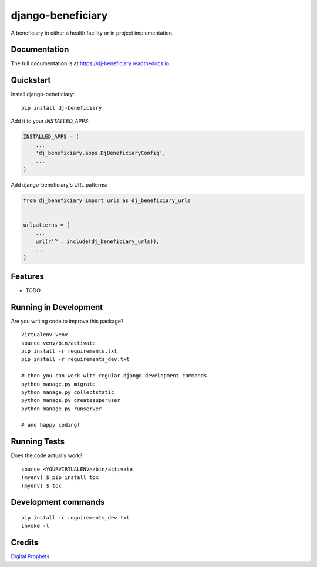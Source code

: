 =============================
django-beneficiary
=============================

.. image:: https://badge.fury.io/py/dj-beneficiary.svg
    :target: https://badge.fury.io/py/dj-beneficiary

.. image:: https://travis-ci.org/sonlinux/dj-beneficiary.svg?branch=master
    :target: https://travis-ci.org/sonlinux/dj-beneficiary

.. image:: https://codecov.io/gh/sonlinux/dj-beneficiary/branch/master/graph/badge.svg
    :target: https://codecov.io/gh/sonlinux/dj-beneficiary

A beneficiary in either a health facility or in project implementation.

Documentation
-------------

The full documentation is at https://dj-beneficiary.readthedocs.io.

Quickstart
----------

Install django-beneficiary::

    pip install dj-beneficiary

Add it to your `INSTALLED_APPS`:

.. code-block:: python

    INSTALLED_APPS = (
        ...
        'dj_beneficiary.apps.DjBeneficiaryConfig',
        ...
    )

Add django-beneficiary's URL patterns:

.. code-block:: python

    from dj_beneficiary import urls as dj_beneficiary_urls


    urlpatterns = [
        ...
        url(r'^', include(dj_beneficiary_urls)),
        ...
    ]

Features
--------

* TODO

Running in Development
----------------------

Are you writing code to improve this package?

::

    virtualenv venv
    source venv/bin/activate
    pip install -r requirements.txt
    pip install -r requirements_dev.txt
    
    # then you can work with regular django development commands
    python manage.py migrate
    python manage.py collectstatic
    python manage.py createsuperuser
    python manage.py runserver

    # and happy coding!

Running Tests
-------------

Does the code actually work?

::

    source <YOURVIRTUALENV>/bin/activate
    (myenv) $ pip install tox
    (myenv) $ tox


Development commands
---------------------

::

    pip install -r requirements_dev.txt
    invoke -l


Credits
-------

`Digital Prophets <https://digiprophets.com>`__
